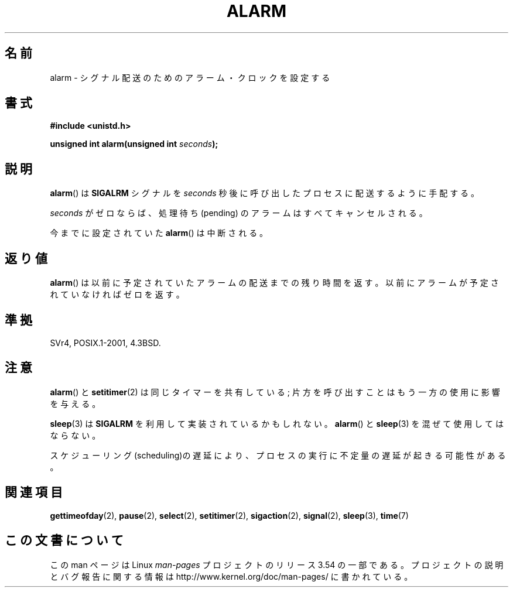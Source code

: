 .\" This manpage is Copyright (C) 1992 Drew Eckhardt;
.\"             and Copyright (C) 1993 Michael Haardt, Ian Jackson.
.\"
.\" %%%LICENSE_START(VERBATIM)
.\" Permission is granted to make and distribute verbatim copies of this
.\" manual provided the copyright notice and this permission notice are
.\" preserved on all copies.
.\"
.\" Permission is granted to copy and distribute modified versions of this
.\" manual under the conditions for verbatim copying, provided that the
.\" entire resulting derived work is distributed under the terms of a
.\" permission notice identical to this one.
.\"
.\" Since the Linux kernel and libraries are constantly changing, this
.\" manual page may be incorrect or out-of-date.  The author(s) assume no
.\" responsibility for errors or omissions, or for damages resulting from
.\" the use of the information contained herein.  The author(s) may not
.\" have taken the same level of care in the production of this manual,
.\" which is licensed free of charge, as they might when working
.\" professionally.
.\"
.\" Formatted or processed versions of this manual, if unaccompanied by
.\" the source, must acknowledge the copyright and authors of this work.
.\" %%%LICENSE_END
.\"
.\" Modified Wed Jul 21 19:42:57 1993 by Rik Faith <faith@cs.unc.edu>
.\" Modified Sun Jul 21 21:25:26 1996 by Andries Brouwer <aeb@cwi.nl>
.\" Modified Wed Nov  6 03:46:05 1996 by Eric S. Raymond <esr@thyrsus.com>
.\"
.\"*******************************************************************
.\"
.\" This file was generated with po4a. Translate the source file.
.\"
.\"*******************************************************************
.\"
.\" Japanese Version Copyright (c) 1997 HANATAKA Shinya
.\"         all rights reserved.
.\" Translated Wed Feb 22 20:02:18 JST 1997
.\"         by HANATAKA Shinya <hanataka@abyss.rim.or.jp>
.\" Updated 2013-07-22, Akihiro MOTOKI <amotoki@gmail.com>
.\"
.TH ALARM 2 2013\-04\-18 Linux "Linux Programmer's Manual"
.SH 名前
alarm \- シグナル配送のためのアラーム・クロックを設定する
.SH 書式
.nf
\fB#include <unistd.h>\fP
.sp
\fBunsigned int alarm(unsigned int \fP\fIseconds\fP\fB);\fP
.fi
.SH 説明
\fBalarm\fP()  は \fBSIGALRM\fP シグナルを \fIseconds\fP 秒後に呼び出したプロセスに配送するように手配する。

\fIseconds\fP がゼロならば、処理待ち (pending) のアラームはすべてキャンセルされる。

今までに設定されていた \fBalarm\fP()  は中断される。
.SH 返り値
\fBalarm\fP()  は以前に予定されていたアラームの配送までの残り時間を返す。以前に アラームが予定されていなければゼロを返す。
.SH 準拠
SVr4, POSIX.1\-2001, 4.3BSD.
.SH 注意
\fBalarm\fP()  と \fBsetitimer\fP(2)  は同じタイマーを共有している; 片方を呼び出すことはもう一方の 使用に影響を与える。
.PP
\fBsleep\fP(3)  は \fBSIGALRM\fP を利用して実装されているかもしれない。 \fBalarm\fP()  と \fBsleep\fP(3)
を混ぜて使用してはならない。

スケジューリング(scheduling)の遅延により、プロセスの実行に不定量の 遅延が起きる可能性がある。
.SH 関連項目
\fBgettimeofday\fP(2), \fBpause\fP(2), \fBselect\fP(2), \fBsetitimer\fP(2),
\fBsigaction\fP(2), \fBsignal\fP(2), \fBsleep\fP(3), \fBtime\fP(7)
.SH この文書について
この man ページは Linux \fIman\-pages\fP プロジェクトのリリース 3.54 の一部
である。プロジェクトの説明とバグ報告に関する情報は
http://www.kernel.org/doc/man\-pages/ に書かれている。
